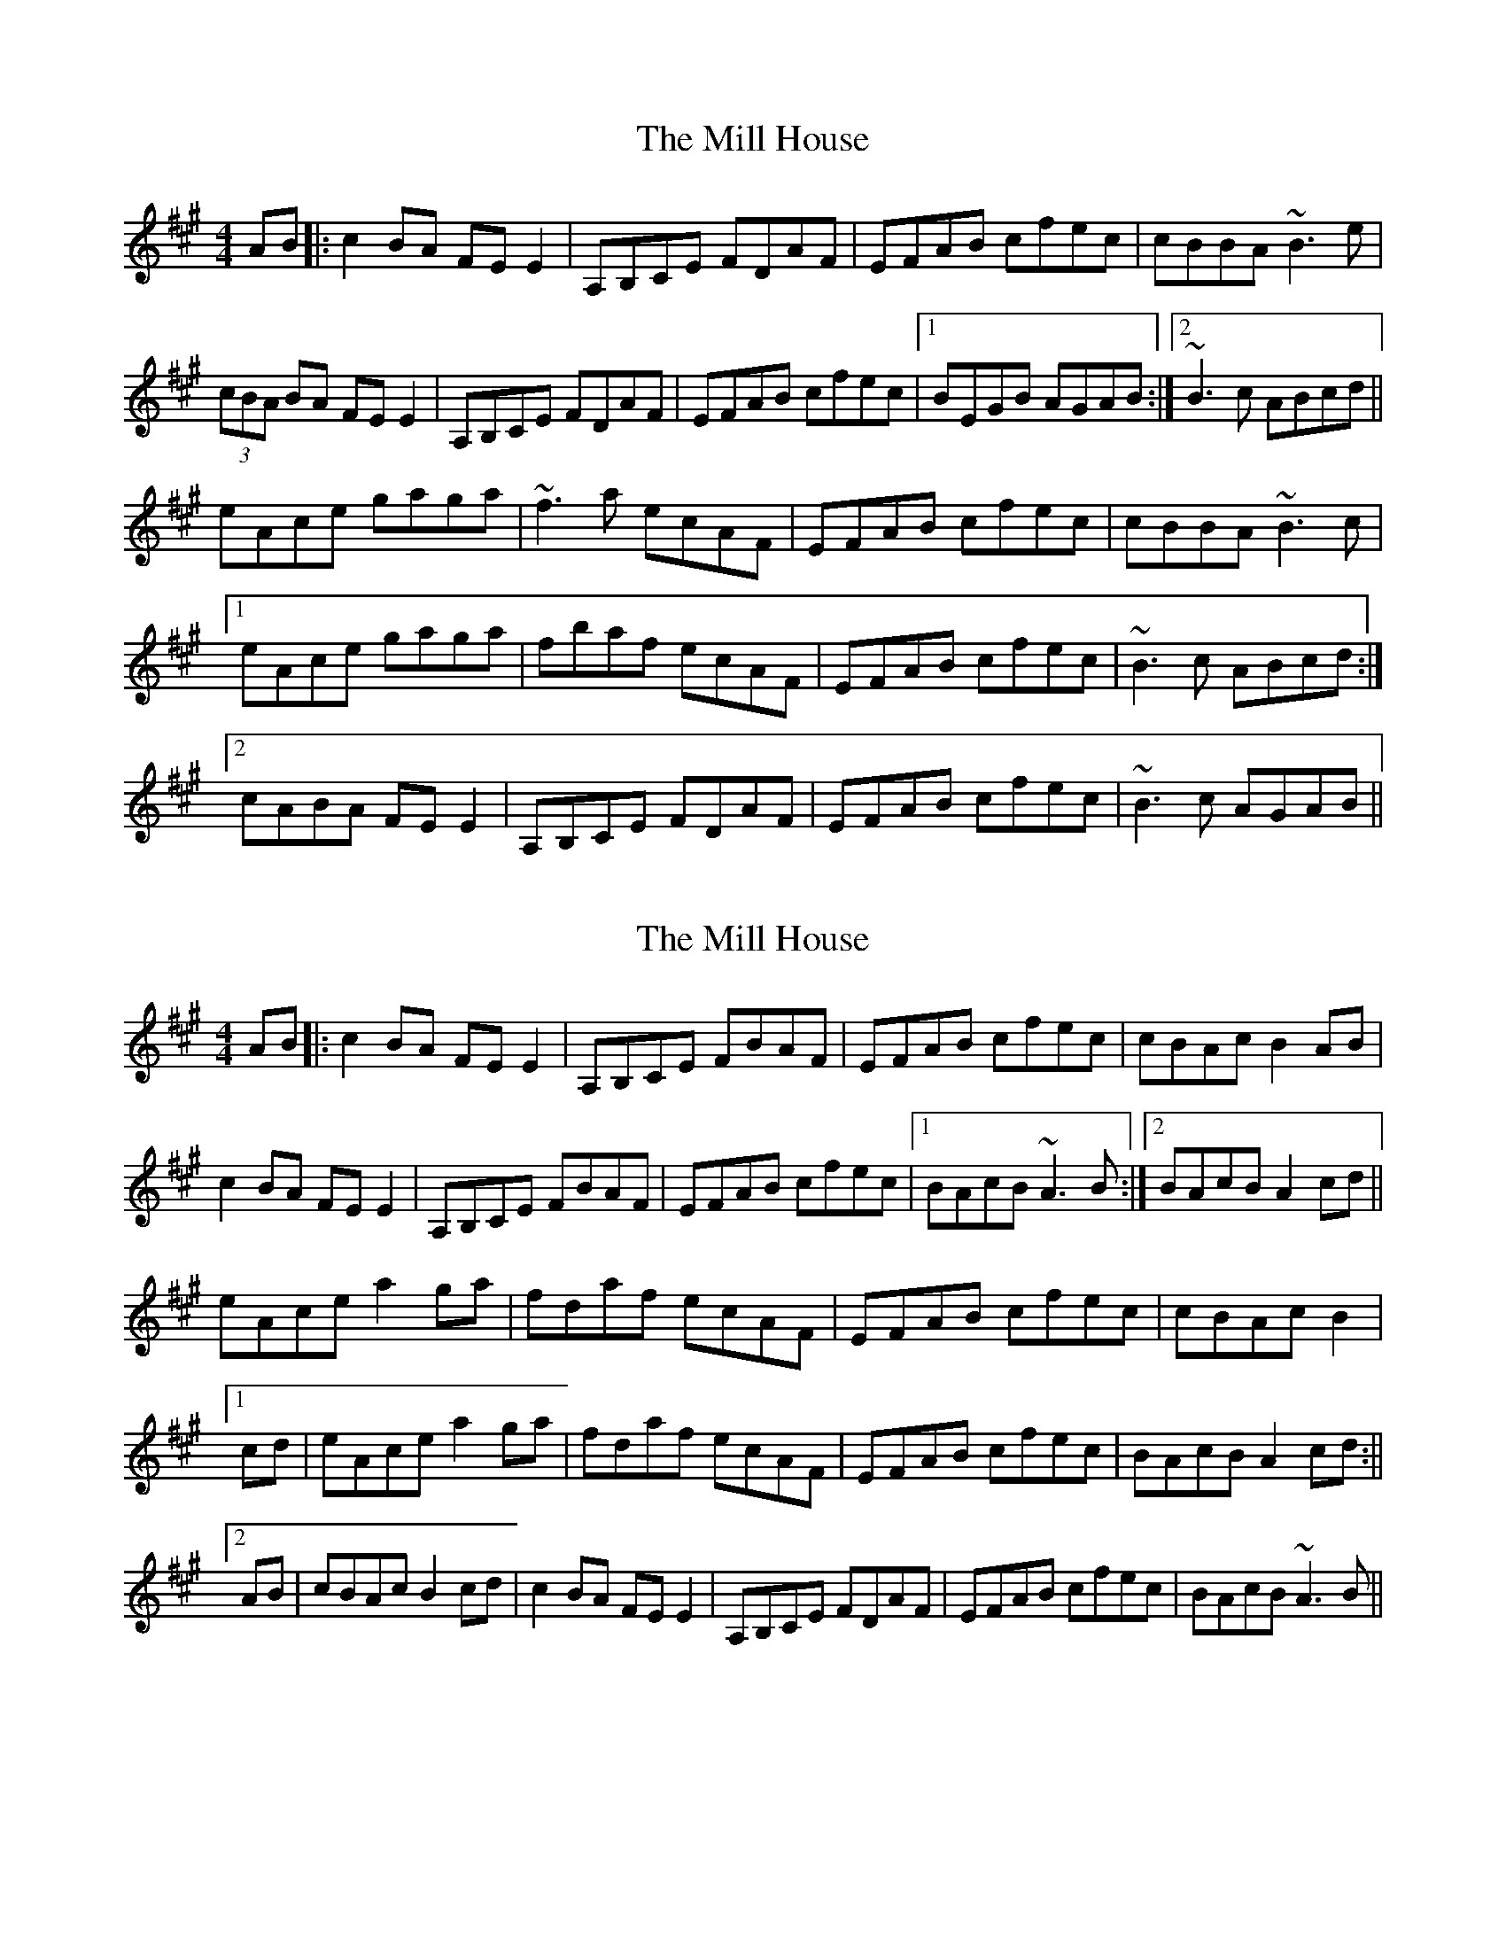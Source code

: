 X: 1
T: Mill House, The
Z: kiwi
S: https://thesession.org/tunes/4484#setting4484
R: reel
M: 4/4
L: 1/8
K: Amaj
AB|:c2BA FEE2|A,B,CE FDAF|EFAB cfec|cBBA ~B3e|
(3cBA BA FEE2|A,B,CE FDAF|EFAB cfec|1BEGB AGAB:|2~B3c ABcd||
eAce gaga|~f3a ecAF|EFAB cfec|cBBA ~B3c|
[1eAce gaga|fbaf ecAF|EFAB cfec|~B3c ABcd:|
[2cABA FEE2|A,B,CE FDAF|EFAB cfec|~B3c AGAB||
X: 2
T: Mill House, The
Z: niall_kenny
S: https://thesession.org/tunes/4484#setting17087
R: reel
M: 4/4
L: 1/8
K: Amaj
AB|:c2BA FEE2|A,B,CE FBAF|EFAB cfec|cBAc B2AB|c2BA FEE2|A,B,CE FBAF|EFAB cfec|1BAcB ~A3B:|2BAcB A2cd||eAce a2ga|fdaf ecAF|EFAB cfec|cBAc B2|[1cd|eAce a2ga|fdaf ecAF|EFAB cfec|BAcB A2cd:||[2AB|cBAc B2cd|c2BA FEE2|A,B,CE FDAF|EFAB cfec|BAcB ~A3B||
X: 3
T: Mill House, The
Z: niall_kenny
S: https://thesession.org/tunes/4484#setting17088
R: reel
M: 4/4
L: 1/8
K: Amaj
[2AB|c2BA FEE2|A,B,CE FDAF|EFAB cfec|BAcB ~A3B||
X: 4
T: Mill House, The
Z: Donough
S: https://thesession.org/tunes/4484#setting17089
R: reel
M: 4/4
L: 1/8
K: Gmaj
GA|:B2AG ED~D2|GABD EDGE|DEGA BedB|BAAG Aded|B2AG ED ~D2|~G3D EDGE|DEGA BedB|1AGAB G3A:|2 AGAB G3B||dGBd fgfg|~e2 ge dBGE|DEGA BedB|BAAG ~A2BA|[1G2Bd fgfg|ecge dBGE|DEGA BedB|AGAB ~G3B:|[2B2AG ED~D2|GABD EDGE|DEGA BedB|AGAB G3A||
